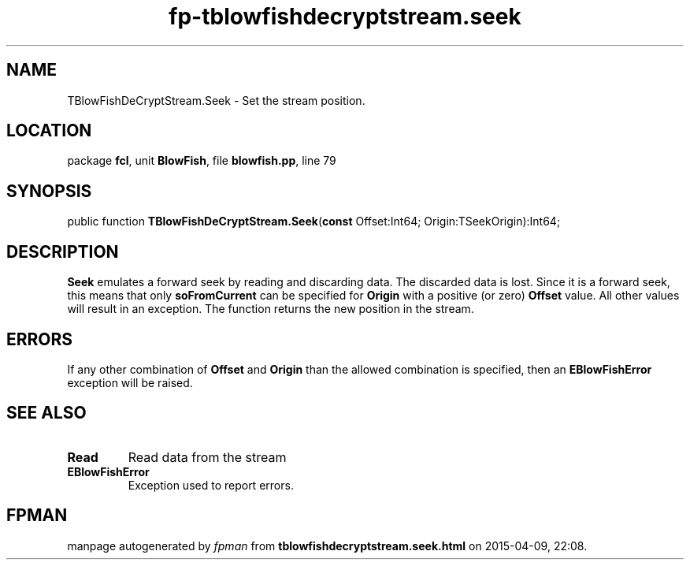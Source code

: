 .\" file autogenerated by fpman
.TH "fp-tblowfishdecryptstream.seek" 3 "2014-03-14" "fpman" "Free Pascal Programmer's Manual"
.SH NAME
TBlowFishDeCryptStream.Seek - Set the stream position.
.SH LOCATION
package \fBfcl\fR, unit \fBBlowFish\fR, file \fBblowfish.pp\fR, line 79
.SH SYNOPSIS
public function \fBTBlowFishDeCryptStream.Seek\fR(\fBconst\fR Offset:Int64; Origin:TSeekOrigin):Int64;
.SH DESCRIPTION
\fBSeek\fR emulates a forward seek by reading and discarding data. The discarded data is lost. Since it is a forward seek, this means that only \fBsoFromCurrent\fR can be specified for \fBOrigin\fR with a positive (or zero) \fBOffset\fR value. All other values will result in an exception. The function returns the new position in the stream.


.SH ERRORS
If any other combination of \fBOffset\fR and \fBOrigin\fR than the allowed combination is specified, then an \fBEBlowFishError\fR exception will be raised.


.SH SEE ALSO
.TP
.B Read
Read data from the stream
.TP
.B EBlowFishError
Exception used to report errors.

.SH FPMAN
manpage autogenerated by \fIfpman\fR from \fBtblowfishdecryptstream.seek.html\fR on 2015-04-09, 22:08.

